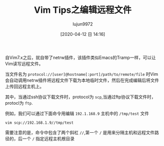 #+TITLE: Vim Tips之编辑远程文件
#+AUTHOR: lujun9972
#+TAGS: linux和它的小伙伴
#+DATE: [2020-04-12 日 14:16]
#+LANGUAGE:  zh-CN
#+STARTUP:  inlineimages
#+OPTIONS:  H:6 num:nil toc:t \n:nil ::t |:t ^:nil -:nil f:t *:t <:nil

自Vim7.x之后，就自带了netrw插件，该插件类似Emacs的Tramp一样，可以让Vim读写远程文件。

当文件名为 =protocol://[user]@hostname[:port]/path/to/remote/file= 时Vim会自动调用netrw插件将远程文件下载为本地临时文件，然后在完成编辑后将文件上传回远程主机上。

其中，当通过ssh协议下载文件时，protocol为 =scp=,当通过ftp协议下载文件时，protocl为 =ftp=.

例如，我们可以通过下面命令用编辑 =192.1.168.9= 主机中的 =/tmp/test= 文件
#+begin_src shell
  vim scp://192.168.1.9//tmp/test
#+end_src

需要注意的是，命令中包含了两个斜杠 =//=,第一个 =/= 是用来分隔主机和远程文件路径的，后一个 =/= 指定远程主机根目录
